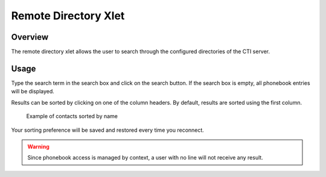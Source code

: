 .. _remote_directory_xlet:

*********************
Remote Directory Xlet
*********************


Overview
========

The remote directory xlet allows the user to search through the configured directories of the CTI server.

.. figure:: ./images/cti_client-remote_directory.png


Usage
=====

Type the search term in the search box and click on the search button. If the search box is empty, all
phonebook entries will be displayed.

Results can be sorted by clicking on one of the column headers. By default,
results are sorted using the first column.

.. figure:: ./images/cti_client-remote_directory_sorted.png

    Example of contacts sorted by name

Your sorting preference will be saved and restored every time you reconnect.

.. warning::

    Since phonebook access is managed by context, a user with no line will not receive
    any result.
